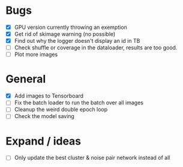 * Bugs
- [X] GPU version currently throwing an exemption
- [X] Get rid of skimage warning (no possible)
- [X] Find out why the logger doesn't display an id in TB
- [ ] Check shuffle or coverage in the dataloader, results are too good.
- [ ] Plot more images

* General
- [X] Add images to Tensorboard
- [ ] Fix the batch loader to run the batch over all images
- [ ] Cleanup the weird double epoch loop
- [ ] Check the model saving

* Expand / ideas
- [ ] Only update the best cluster & noise pair network instead of all
